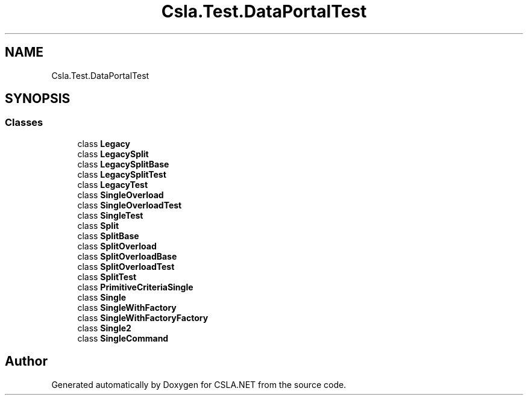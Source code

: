 .TH "Csla.Test.DataPortalTest" 3 "Wed Jul 21 2021" "Version 5.4.2" "CSLA.NET" \" -*- nroff -*-
.ad l
.nh
.SH NAME
Csla.Test.DataPortalTest
.SH SYNOPSIS
.br
.PP
.SS "Classes"

.in +1c
.ti -1c
.RI "class \fBLegacy\fP"
.br
.ti -1c
.RI "class \fBLegacySplit\fP"
.br
.ti -1c
.RI "class \fBLegacySplitBase\fP"
.br
.ti -1c
.RI "class \fBLegacySplitTest\fP"
.br
.ti -1c
.RI "class \fBLegacyTest\fP"
.br
.ti -1c
.RI "class \fBSingleOverload\fP"
.br
.ti -1c
.RI "class \fBSingleOverloadTest\fP"
.br
.ti -1c
.RI "class \fBSingleTest\fP"
.br
.ti -1c
.RI "class \fBSplit\fP"
.br
.ti -1c
.RI "class \fBSplitBase\fP"
.br
.ti -1c
.RI "class \fBSplitOverload\fP"
.br
.ti -1c
.RI "class \fBSplitOverloadBase\fP"
.br
.ti -1c
.RI "class \fBSplitOverloadTest\fP"
.br
.ti -1c
.RI "class \fBSplitTest\fP"
.br
.ti -1c
.RI "class \fBPrimitiveCriteriaSingle\fP"
.br
.ti -1c
.RI "class \fBSingle\fP"
.br
.ti -1c
.RI "class \fBSingleWithFactory\fP"
.br
.ti -1c
.RI "class \fBSingleWithFactoryFactory\fP"
.br
.ti -1c
.RI "class \fBSingle2\fP"
.br
.ti -1c
.RI "class \fBSingleCommand\fP"
.br
.in -1c
.SH "Author"
.PP 
Generated automatically by Doxygen for CSLA\&.NET from the source code\&.
